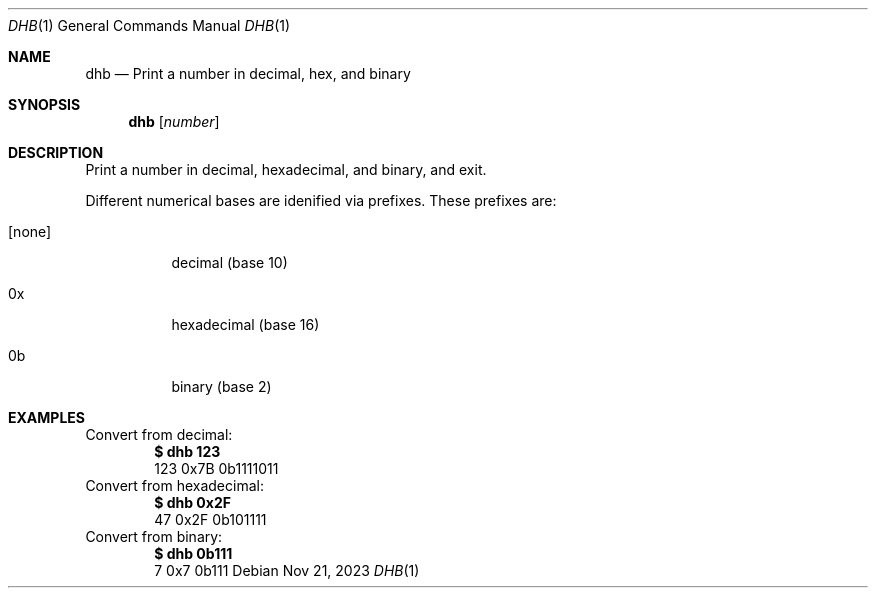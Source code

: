 .Dd Nov 21, 2023
.Dt DHB 1
.Os
.Sh NAME
.Nm dhb
.Nd Print a number in decimal, hex, and binary
.Sh SYNOPSIS
.Nm
.Op Ar number
.Sh DESCRIPTION
Print a number in decimal, hexadecimal, and binary, and exit.
.Pp
Different numerical bases are idenified via prefixes. These prefixes are:
.Bl -tag -width Ds
.It [none]
decimal (base 10)
.It 0x
hexadecimal (base 16)
.It 0b
binary (base 2)
.El
.Sh EXAMPLES
Convert from decimal:
.Dl $ dhb 123
.Bd -literal -offset indent -compact
	123     0x7B    0b1111011
.Ed
Convert from hexadecimal:
.Dl $ dhb 0x2F
.Bd -literal -offset indent -compact
        47      0x2F    0b101111
.Ed
Convert from binary:
.Dl $ dhb 0b111
.Bd -literal -offset indent -compact
         7      0x7    0b111
.Ed
